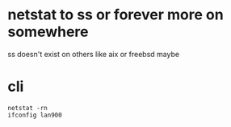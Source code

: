 * netstat to ss or forever more on somewhere

ss doesn't exist on others like aix or freebsd maybe

* cli

#+BEGIN_SRC 
netstat -rn
ifconfig lan900
#+END_SRC


